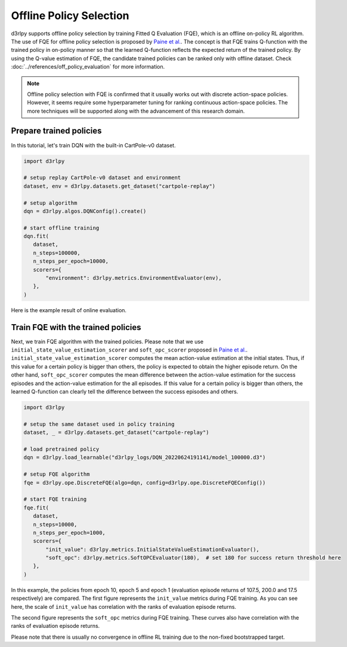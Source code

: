 ************************
Offline Policy Selection
************************

d3rlpy supports offline policy selection by training Fitted Q Evaluation (FQE), which is an offline on-policy RL algorithm.
The use of FQE for offline policy selection is proposed by `Paine et al. <https://arxiv.org/abs/2007.09055>`_.
The concept is that FQE trains Q-function with the trained policy in on-policy manner so that the learned Q-function reflects the expected return of the trained policy.
By using the Q-value estimation of FQE, the candidate trained policies can be ranked only with offline dataset.
Check :doc:`../references/off_policy_evaluation` for more information.

.. note::

  Offline policy selection with FQE is confirmed that it usually works out with discrete action-space policies.
  However, it seems require some hyperparameter tuning for ranking continuous action-space policies.
  The more techniques will be supported along with the advancement of this research domain.


Prepare trained policies
------------------------

In this tutorial, let's train DQN with the built-in CartPole-v0 dataset.

.. code-block:: python

   import d3rlpy

   # setup replay CartPole-v0 dataset and environment
   dataset, env = d3rlpy.datasets.get_dataset("cartpole-replay")

   # setup algorithm
   dqn = d3rlpy.algos.DQNConfig().create()

   # start offline training
   dqn.fit(
      dataset,
      n_steps=100000,
      n_steps_per_epoch=10000,
      scorers={
          "environment": d3rlpy.metrics.EnvironmentEvaluator(env),
      },
   )

Here is the example result of online evaluation.

.. image:: ../assets/dqn_cartpole.png

Train FQE with the trained policies
-----------------------------------

Next, we train FQE algorithm with the trained policies.
Please note that we use ``initial_state_value_estimation_scorer`` and ``soft_opc_scorer`` proposed in `Paine et al. <https://arxiv.org/abs/2007.09055>`_.
``initial_state_value_estimation_scorer`` computes the mean action-value estimation at the initial states.
Thus, if this value for a certain policy is bigger than others, the policy is expected to obtain the higher episode return.
On the other hand, ``soft_opc_scorer`` computes the mean difference between the action-value estimation for the success episodes and the action-value estimation for the all episodes.
If this value for a certain policy is bigger than others, the learned Q-function can clearly tell the difference between the success episodes and others.

.. code-block:: python

   import d3rlpy

   # setup the same dataset used in policy training
   dataset, _ = d3rlpy.datasets.get_dataset("cartpole-replay")

   # load pretrained policy
   dqn = d3rlpy.load_learnable("d3rlpy_logs/DQN_20220624191141/model_100000.d3")

   # setup FQE algorithm
   fqe = d3rlpy.ope.DiscreteFQE(algo=dqn, config=d3rlpy.ope.DiscreteFQEConfig())

   # start FQE training
   fqe.fit(
      dataset,
      n_steps=10000,
      n_steps_per_epoch=1000,
      scorers={
          "init_value": d3rlpy.metrics.InitialStateValueEstimationEvaluator(),
          "soft_opc": d3rlpy.metrics.SoftOPCEvaluator(180),  # set 180 for success return threshold here
      },
   )

In this example, the policies from epoch 10, epoch 5 and epoch 1 (evaluation episode returns of 107.5, 200.0 and 17.5 respectively) are compared.
The first figure represents the ``init_value`` metrics during FQE training.
As you can see here, the scale of ``init_value`` has correlation with the ranks of evaluation episode returns.

.. image:: ../assets/fqe_cartpole_init_value.png

The second figure represents the ``soft_opc`` metrics during FQE training.
These curves also have correlation with the ranks of evaluation episode returns.

.. image:: ../assets/fqe_cartpole_soft_opc.png

Please note that there is usually no convergence in offline RL training due to the non-fixed bootstrapped target.
